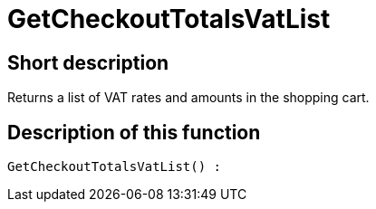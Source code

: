 = GetCheckoutTotalsVatList
:keywords: GetCheckoutTotalsVatList
:index: false

//  auto generated content Thu, 06 Jul 2017 00:03:48 +0200
== Short description

Returns a list of VAT rates and amounts in the shopping cart.

== Description of this function

[source,plenty]
----

GetCheckoutTotalsVatList() :

----

